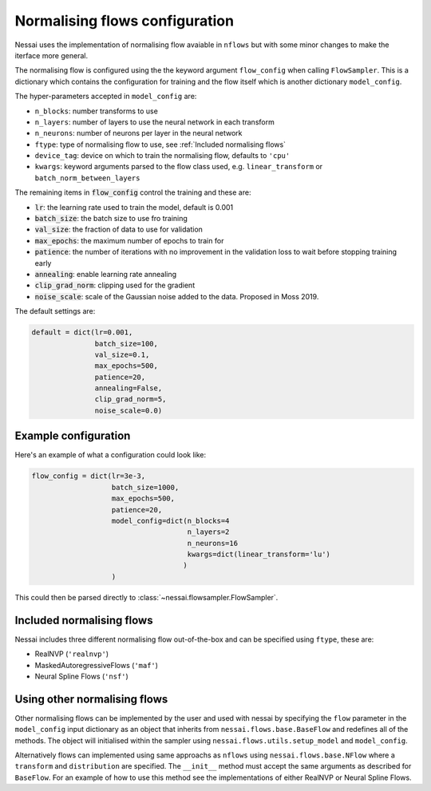 ###############################
Normalising flows configuration
###############################


Nessai uses the implementation of normalising flow avaiable in ``nflows`` but with some minor changes to make the iterface more general.

The normalising flow is configured using the the keyword argument ``flow_config`` when calling ``FlowSampler``. This is a dictionary which contains the configuration for training and the flow itself which is another dictionary ``model_config``.

The hyper-parameters accepted in ``model_config`` are:

- ``n_blocks``: number transforms to use
- ``n_layers``: number of layers to use the neural network in each transform
- ``n_neurons``: number of neurons per layer in the neural network
- ``ftype``: type of normalising flow to use, see :ref:`Included normalising flows`
- ``device_tag``: device on which to train the normalising flow, defaults to ``'cpu'``
- ``kwargs``: keyword arguments parsed to the flow class used, e.g. ``linear_transform`` or ``batch_norm_between_layers``

The remaining items in :code:`flow_config` control the training and these are:

- :code:`lr`: the learning rate used to train the model, default is 0.001
- :code:`batch_size`: the batch size to use fro training
- :code:`val_size`: the fraction of data to use for validation
- :code:`max_epochs`: the maximum number of epochs to train for
- :code:`patience`: the number of iterations with no improvement in the validation loss to wait before stopping training early
- :code:`annealing`: enable learning rate annealing
- :code:`clip_grad_norm`: clipping used for the gradient
- :code:`noise_scale`: scale of the Gaussian noise added to the data. Proposed in Moss 2019.

The default settings are:

.. code:: python

    default = dict(lr=0.001,
                   batch_size=100,
                   val_size=0.1,
                   max_epochs=500,
                   patience=20,
                   annealing=False,
                   clip_grad_norm=5,
                   noise_scale=0.0)

*********************
Example configuration
*********************

Here's an example of what a configuration could look like:

.. code:: python

    flow_config = dict(lr=3e-3,
                       batch_size=1000,
                       max_epochs=500,
                       patience=20,
                       model_config=dict(n_blocks=4
                                         n_layers=2
                                         n_neurons=16
                                         kwargs=dict(linear_transform='lu')
                                        )
                       )


This could then be parsed directly to :class:`~nessai.flowsampler.FlowSampler`.


**************************
Included normalising flows
**************************

Nessai includes three different normalising flow out-of-the-box and can be specified using ``ftype``, these
are:

- RealNVP (``'realnvp'``)
- MaskedAutoregressiveFlows (``'maf'``)
- Neural Spline Flows (``'nsf'``)



*****************************
Using other normalising flows
*****************************

Other normalising flows can be implemented by the user and used with nessai
by specifying the ``flow`` parameter in the ``model_config`` input dictionary as an object that inherits from
``nessai.flows.base.BaseFlow`` and redefines all of the methods. The object will initialised within the sampler using ``nessai.flows.utils.setup_model`` and ``model_config``.

Alternatively flows can implemented using same approachs as ``nflows`` using ``nessai.flows.base.NFlow`` where a ``transform`` and ``distribution`` are specified. The ``__init__`` method must accept the same arguments as described for ``BaseFlow``. For an example of how to use this method see the implementations of either RealNVP or Neural Spline Flows.
